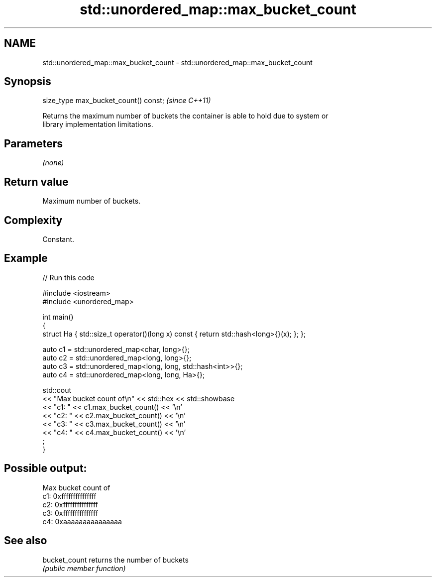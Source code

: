 .TH std::unordered_map::max_bucket_count 3 "2024.06.10" "http://cppreference.com" "C++ Standard Libary"
.SH NAME
std::unordered_map::max_bucket_count \- std::unordered_map::max_bucket_count

.SH Synopsis
   size_type max_bucket_count() const;  \fI(since C++11)\fP

   Returns the maximum number of buckets the container is able to hold due to system or
   library implementation limitations.

.SH Parameters

   \fI(none)\fP

.SH Return value

   Maximum number of buckets.

.SH Complexity

   Constant.

.SH Example

   
// Run this code

 #include <iostream>
 #include <unordered_map>
  
 int main()
 {
     struct Ha { std::size_t operator()(long x) const { return std::hash<long>{}(x); }; };
  
     auto c1 = std::unordered_map<char, long>{};
     auto c2 = std::unordered_map<long, long>{};
     auto c3 = std::unordered_map<long, long, std::hash<int>>{};
     auto c4 = std::unordered_map<long, long, Ha>{};
  
     std::cout
         << "Max bucket count of\\n" << std::hex << std::showbase
         << "c1: " << c1.max_bucket_count() << '\\n'
         << "c2: " << c2.max_bucket_count() << '\\n'
         << "c3: " << c3.max_bucket_count() << '\\n'
         << "c4: " << c4.max_bucket_count() << '\\n'
         ;
 }

.SH Possible output:

 Max bucket count of
 c1: 0xfffffffffffffff
 c2: 0xfffffffffffffff
 c3: 0xfffffffffffffff
 c4: 0xaaaaaaaaaaaaaaa

.SH See also

   bucket_count returns the number of buckets
                \fI(public member function)\fP 
